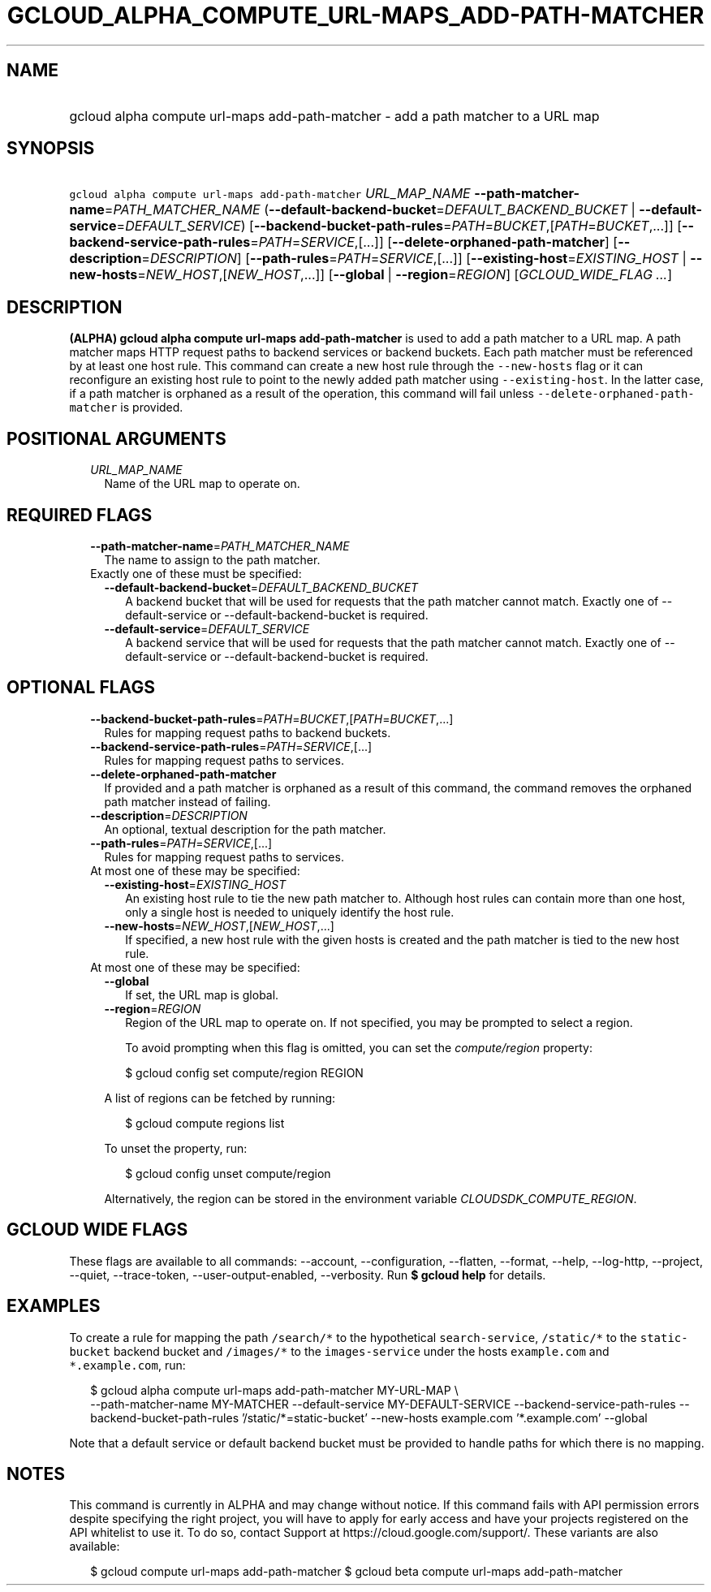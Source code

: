 
.TH "GCLOUD_ALPHA_COMPUTE_URL\-MAPS_ADD\-PATH\-MATCHER" 1



.SH "NAME"
.HP
gcloud alpha compute url\-maps add\-path\-matcher \- add a path matcher to a URL map



.SH "SYNOPSIS"
.HP
\f5gcloud alpha compute url\-maps add\-path\-matcher\fR \fIURL_MAP_NAME\fR \fB\-\-path\-matcher\-name\fR=\fIPATH_MATCHER_NAME\fR (\fB\-\-default\-backend\-bucket\fR=\fIDEFAULT_BACKEND_BUCKET\fR\ |\ \fB\-\-default\-service\fR=\fIDEFAULT_SERVICE\fR) [\fB\-\-backend\-bucket\-path\-rules\fR=\fIPATH\fR=\fIBUCKET\fR,[\fIPATH\fR=\fIBUCKET\fR,...]] [\fB\-\-backend\-service\-path\-rules\fR=\fIPATH\fR=\fISERVICE\fR,[...]] [\fB\-\-delete\-orphaned\-path\-matcher\fR] [\fB\-\-description\fR=\fIDESCRIPTION\fR] [\fB\-\-path\-rules\fR=\fIPATH\fR=\fISERVICE\fR,[...]] [\fB\-\-existing\-host\fR=\fIEXISTING_HOST\fR\ |\ \fB\-\-new\-hosts\fR=\fINEW_HOST\fR,[\fINEW_HOST\fR,...]] [\fB\-\-global\fR\ |\ \fB\-\-region\fR=\fIREGION\fR] [\fIGCLOUD_WIDE_FLAG\ ...\fR]



.SH "DESCRIPTION"

\fB(ALPHA)\fR \fBgcloud alpha compute url\-maps add\-path\-matcher\fR is used to
add a path matcher to a URL map. A path matcher maps HTTP request paths to
backend services or backend buckets. Each path matcher must be referenced by at
least one host rule. This command can create a new host rule through the
\f5\-\-new\-hosts\fR flag or it can reconfigure an existing host rule to point
to the newly added path matcher using \f5\-\-existing\-host\fR. In the latter
case, if a path matcher is orphaned as a result of the operation, this command
will fail unless \f5\-\-delete\-orphaned\-path\-matcher\fR is provided.



.SH "POSITIONAL ARGUMENTS"

.RS 2m
.TP 2m
\fIURL_MAP_NAME\fR
Name of the URL map to operate on.


.RE
.sp

.SH "REQUIRED FLAGS"

.RS 2m
.TP 2m
\fB\-\-path\-matcher\-name\fR=\fIPATH_MATCHER_NAME\fR
The name to assign to the path matcher.

.TP 2m

Exactly one of these must be specified:

.RS 2m
.TP 2m
\fB\-\-default\-backend\-bucket\fR=\fIDEFAULT_BACKEND_BUCKET\fR
A backend bucket that will be used for requests that the path matcher cannot
match. Exactly one of \-\-default\-service or \-\-default\-backend\-bucket is
required.

.TP 2m
\fB\-\-default\-service\fR=\fIDEFAULT_SERVICE\fR
A backend service that will be used for requests that the path matcher cannot
match. Exactly one of \-\-default\-service or \-\-default\-backend\-bucket is
required.


.RE
.RE
.sp

.SH "OPTIONAL FLAGS"

.RS 2m
.TP 2m
\fB\-\-backend\-bucket\-path\-rules\fR=\fIPATH\fR=\fIBUCKET\fR,[\fIPATH\fR=\fIBUCKET\fR,...]
Rules for mapping request paths to backend buckets.

.TP 2m
\fB\-\-backend\-service\-path\-rules\fR=\fIPATH\fR=\fISERVICE\fR,[...]
Rules for mapping request paths to services.

.TP 2m
\fB\-\-delete\-orphaned\-path\-matcher\fR
If provided and a path matcher is orphaned as a result of this command, the
command removes the orphaned path matcher instead of failing.

.TP 2m
\fB\-\-description\fR=\fIDESCRIPTION\fR
An optional, textual description for the path matcher.

.TP 2m
\fB\-\-path\-rules\fR=\fIPATH\fR=\fISERVICE\fR,[...]
Rules for mapping request paths to services.

.TP 2m

At most one of these may be specified:

.RS 2m
.TP 2m
\fB\-\-existing\-host\fR=\fIEXISTING_HOST\fR
An existing host rule to tie the new path matcher to. Although host rules can
contain more than one host, only a single host is needed to uniquely identify
the host rule.

.TP 2m
\fB\-\-new\-hosts\fR=\fINEW_HOST\fR,[\fINEW_HOST\fR,...]
If specified, a new host rule with the given hosts is created and the path
matcher is tied to the new host rule.

.RE
.sp
.TP 2m

At most one of these may be specified:

.RS 2m
.TP 2m
\fB\-\-global\fR
If set, the URL map is global.

.TP 2m
\fB\-\-region\fR=\fIREGION\fR
Region of the URL map to operate on. If not specified, you may be prompted to
select a region.

To avoid prompting when this flag is omitted, you can set the
\f5\fIcompute/region\fR\fR property:

.RS 2m
$ gcloud config set compute/region REGION
.RE

A list of regions can be fetched by running:

.RS 2m
$ gcloud compute regions list
.RE

To unset the property, run:

.RS 2m
$ gcloud config unset compute/region
.RE

Alternatively, the region can be stored in the environment variable
\f5\fICLOUDSDK_COMPUTE_REGION\fR\fR.


.RE
.RE
.sp

.SH "GCLOUD WIDE FLAGS"

These flags are available to all commands: \-\-account, \-\-configuration,
\-\-flatten, \-\-format, \-\-help, \-\-log\-http, \-\-project, \-\-quiet,
\-\-trace\-token, \-\-user\-output\-enabled, \-\-verbosity. Run \fB$ gcloud
help\fR for details.



.SH "EXAMPLES"

To create a rule for mapping the path \f5/search/*\fR to the hypothetical
\f5search\-service\fR, \f5/static/*\fR to the \f5static\-bucket\fR backend
bucket and \f5/images/*\fR to the \f5images\-service\fR under the hosts
\f5example.com\fR and \f5*.example.com\fR, run:

.RS 2m
$ gcloud alpha compute url\-maps add\-path\-matcher MY\-URL\-MAP \e
    \-\-path\-matcher\-name MY\-MATCHER \-\-default\-service
MY\-DEFAULT\-SERVICE \-\-backend\-service\-path\-rules
'/search/*=search_service,/images/*=images\-service'
\-\-backend\-bucket\-path\-rules '/static/*=static\-bucket' \-\-new\-hosts
example.com '*.example.com' \-\-global
.RE

Note that a default service or default backend bucket must be provided to handle
paths for which there is no mapping.



.SH "NOTES"

This command is currently in ALPHA and may change without notice. If this
command fails with API permission errors despite specifying the right project,
you will have to apply for early access and have your projects registered on the
API whitelist to use it. To do so, contact Support at
https://cloud.google.com/support/. These variants are also available:

.RS 2m
$ gcloud compute url\-maps add\-path\-matcher
$ gcloud beta compute url\-maps add\-path\-matcher
.RE

